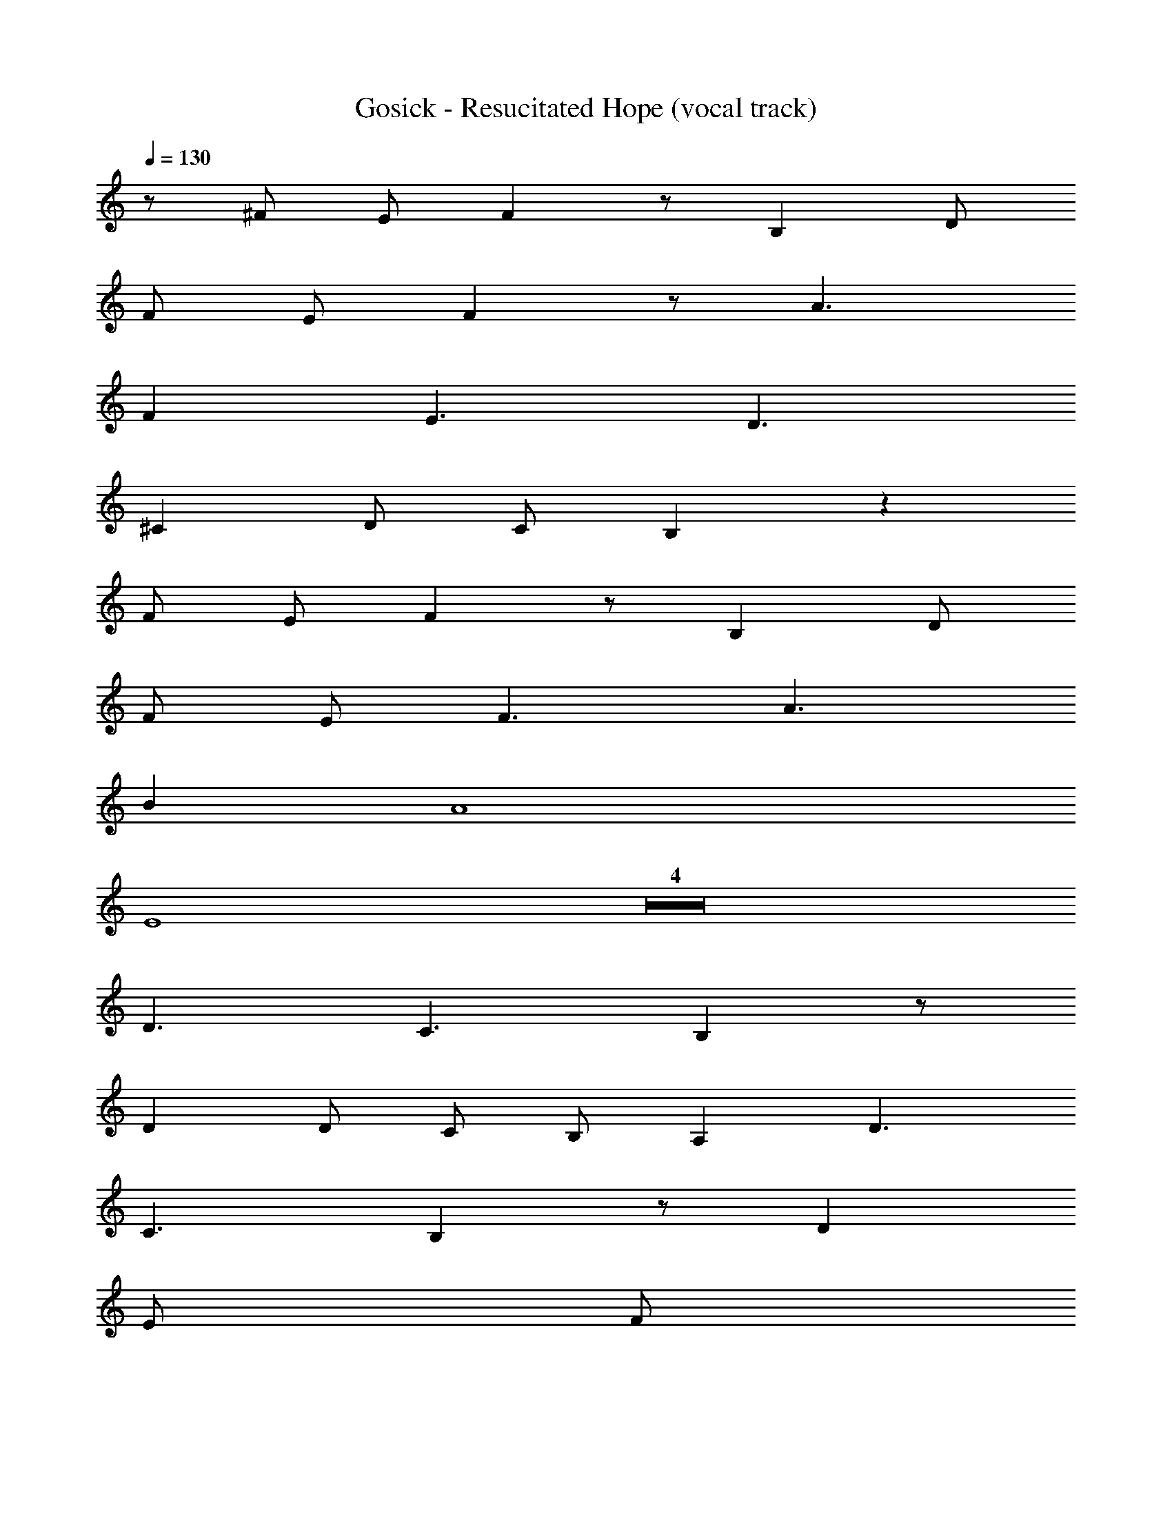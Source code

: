X: 1
T: Gosick - Resucitated Hope (vocal track)
Z: ABC Generated by Starbound Composer
L: 1/8
Q: 1/4=130
Q: 1/4=130
Q: 1/4=130
K: C
z/48 ^F47/48 E F2 z B,2 D 
F E F2 z A3 
F2 E3 D3 
^C2 D C B,2 z2 
F E F2 z B,2 D 
F E F3 A3 
B2 A8 
E8 Z4  
D3 C3 B,2 z 
D2 D C B, A,2 D3 
C3 B,2 z D2 
E 
Q: 1/4=130
[Fz17/24] 
Q: 1/4=129
z7/24 [Az19/48] 
Q: 1/4=129
z29/48 [Dz5/48] 
Q: 1/4=128
z11/16 
Q: 1/4=128
z5/24 [Fz/2] 
Q: 1/4=127
z/2 
Q: 1/4=130
E3 
C3 A,2 z3 
A, C D C A, D3 
B,3 D E F3 
E E2 z2 G3 
F3 E2 G3 
D2 z G A B3 
c3 B2 B3 
A A3 z G3 
[F3z] 
Q: 1/4=130
z17/24 
Q: 1/4=129
z11/16 
Q: 1/4=129
z29/48 [E6z5/48] 
Q: 1/4=128
z11/16 
Q: 1/4=128
z17/24 
Q: 1/4=127
z 
Q: 1/4=130
z9/2 
E F G A7 
F F4 z2 [E^G] 
[^DF] [E3G3] [^G,2C2] [CE] [EG] 
[DF] [E2G2] z [G3B3] [E2G2] 
[D3F3] [C3E3] [B,2D2] 
[CE] [B,D] [A,2C2] z2 [EG] [DF] 
[E2G2] z [G,2C2] [CE] [EG] [DF] 
[E3G3] [G3B3] [E2^c2] 
[F8B8] 
[D4F4] z2 [EG] [DF] 
[E3G3] [G,2C2] [CE] [EG] [DF] 
[E2G2] z [G3B3] [E2G2] 
[D3F3] [C3E3] [B,2D2] 
[CE] [B,D] [A,2C2] z2 [EG] [DF] 
[E2G2] z [A,3C3] [B,D] [CE] 
[D3F3] [F3B3] [G2c2] 
[G8c8z4] 
Q: 1/4=130
z17/24 
Q: 1/4=129
z11/16 
Q: 1/4=129
z17/24 
Q: 1/4=128
z11/16 
Q: 1/4=128
z17/24 
Q: 1/4=127
z/2 
[C8F8z/2] 
Q: 1/4=130
z15/2 
[C12G12] Z2  
Q: 1/4=130
z17/24 
Q: 1/4=129
z11/16 
Q: 1/4=129
z17/24 
Q: 1/4=128
z11/16 
Q: 1/4=128
z17/24 
Q: 1/4=127
z/2 
Q: 1/4=130
=D3 C3 
B,2 z D2 D C B, 
A,2 D3 C3 
B,2 z B,2 C 
Q: 1/4=130
[Dz17/24] 
Q: 1/4=129
z7/24 [Ez19/48] 
Q: 1/4=129
z29/48 
[Fz5/48] 
Q: 1/4=128
z11/16 
Q: 1/4=128
z5/24 [Dz/2] 
Q: 1/4=127
z/2 
Q: 1/4=130
E3 C3 
A,2 z3 A, C D 
C A, D3 B,2 z 
B, C D3 E E2 z2 
D3 C3 B,2 z 
D2 D C B, A,2 D3 
C3 B,2 z D2 
E 
Q: 1/4=130
[Fz17/24] 
Q: 1/4=129
z7/24 [Az19/48] 
Q: 1/4=129
z29/48 [Dz5/48] 
Q: 1/4=128
z11/16 
Q: 1/4=128
z5/24 [Fz/2] 
Q: 1/4=127
z/2 
Q: 1/4=130
E3 
C3 A,2 z3 
A, C D C A, D3 
B,3 D E F3 
E E2 z2 =G3 
[F3z] 
Q: 1/4=130
z17/24 
Q: 1/4=129
z11/16 
Q: 1/4=129
z29/48 [E2z5/48] 
Q: 1/4=128
z11/16 
Q: 1/4=128
z17/24 
Q: 1/4=127
z/2 [G3z/2] 
Q: 1/4=130
z5/2 
D2 z G A B3 
=c3 B2 B3 
A A3 z G3 
F3 E6 z 
E F G A7 
F F4 z2 ^G 
F [E3G3] [G,2C2] [CE] [EG] 
[^DF] [E2G2] z [G3B3] [E2G2] 
[D3F3] [C3E3] [B,2D2] 
[CE] [B,D] [A,2C2] z2 [EG] [DF] 
[E2G2] z [G,2C2] [CE] [EG] [DF] 
[E3G3] [G3B3] [E2^c2] 
[F8B8] 
[D4F4] z2 [EG] [DF] 
[E3G3] [G,2C2] [CE] [EG] [DF] 
[E2G2] z [G3B3] [E2G2] 
[D3F3] [C3E3] [B,2D2] 
[CE] [B,D] [A,2C2] z2 [EG] [DF] 
[E2G2] z [A,3C3] [B,D] [CE] 
[D3F3] [F3B3] [G2c2] 
[G8c8z4] 
Q: 1/4=130
z17/24 
Q: 1/4=129
z11/16 
Q: 1/4=129
z17/24 
Q: 1/4=128
z11/16 
Q: 1/4=128
z17/24 
Q: 1/4=127
z/2 
[C8F8z/2] 
Q: 1/4=130
z15/2 
[C16G16] Z22  
C6 =C ^C 
D3 G,2 z G,2 
F3 =F3 C2 
C4 z2 C =C 
^C4 z G, C G 
G3 C3 D2 
D12 z2 
C D E5 E 
D E ^F4 z2 
B,2 A3 G3 
A2 B3 F2 z 
F2 A3 [G3z] 
Q: 1/4=130
z17/24 
Q: 1/4=129
z11/16 
Q: 1/4=129
z29/48 
[E2z5/48] 
Q: 1/4=128
z11/16 
Q: 1/4=128
z17/24 
Q: 1/4=127
z/2 [B3z/2] 
Q: 1/4=130
z5/2 E3 
F2 F12 z4 
G12 z2 
G F G3 C2 E 
G F G2 z [B3z] 
Q: 1/4=130
z17/24 
Q: 1/4=129
z11/16 
Q: 1/4=129
z29/48 
[G2z5/48] 
Q: 1/4=128
z11/16 
Q: 1/4=128
z17/24 
Q: 1/4=127
z/2 
Q: 1/4=130
F3 E3 
D2 E D C2 z2 
G F G3 C2 E 
G F G2 z [B3z] 
Q: 1/4=130
z17/24 
Q: 1/4=129
z11/16 
Q: 1/4=129
z29/48 
[c2z5/48] 
Q: 1/4=128
z11/16 
Q: 1/4=128
z17/24 
Q: 1/4=127
z/2 
Q: 1/4=130
[B8z4] 
Q: 1/4=130
z17/24 
Q: 1/4=129
z11/16 
Q: 1/4=129
z17/24 
Q: 1/4=128
z11/16 
Q: 1/4=128
z17/24 
Q: 1/4=127
z/2 [F4z/2] 
Q: 1/4=130
z11/2 [EG] 
[DF] [E3G3] [G,2C2] [CE] [EG] 
[DF] [E2G2] z [G3B3] [E2G2] 
[D3F3] [C3E3] [B,2D2] 
[CE] [B,D] [A,2C2] z2 [EG] [DF] 
[E2G2] z [G,2C2] [CE] [EG] [DF] 
[E3G3] [G3B3] [E2c2] 
[F8B8] 
[D4F4] z2 [EG] [DF] 
[E3G3] [G,2C2] [CE] [EG] [DF] 
[E2G2] z [G3B3] [E2G2] 
[D3F3] [C3E3] [B,2D2] 
[CE] [B,D] [A,2C2] z2 [EG] [DF] 
[E2G2] z [A,3C3] [B,D] [CE] 
[D3F3] [F3B3] [G2c2] 
[G8c8z4] 
Q: 1/4=130
z17/24 
Q: 1/4=129
z11/16 
Q: 1/4=129
z17/24 
Q: 1/4=128
z11/16 
Q: 1/4=128
z17/24 
Q: 1/4=127
z/2 
[C8F8z/2] 
Q: 1/4=130
z15/2 
[C12G12] 
